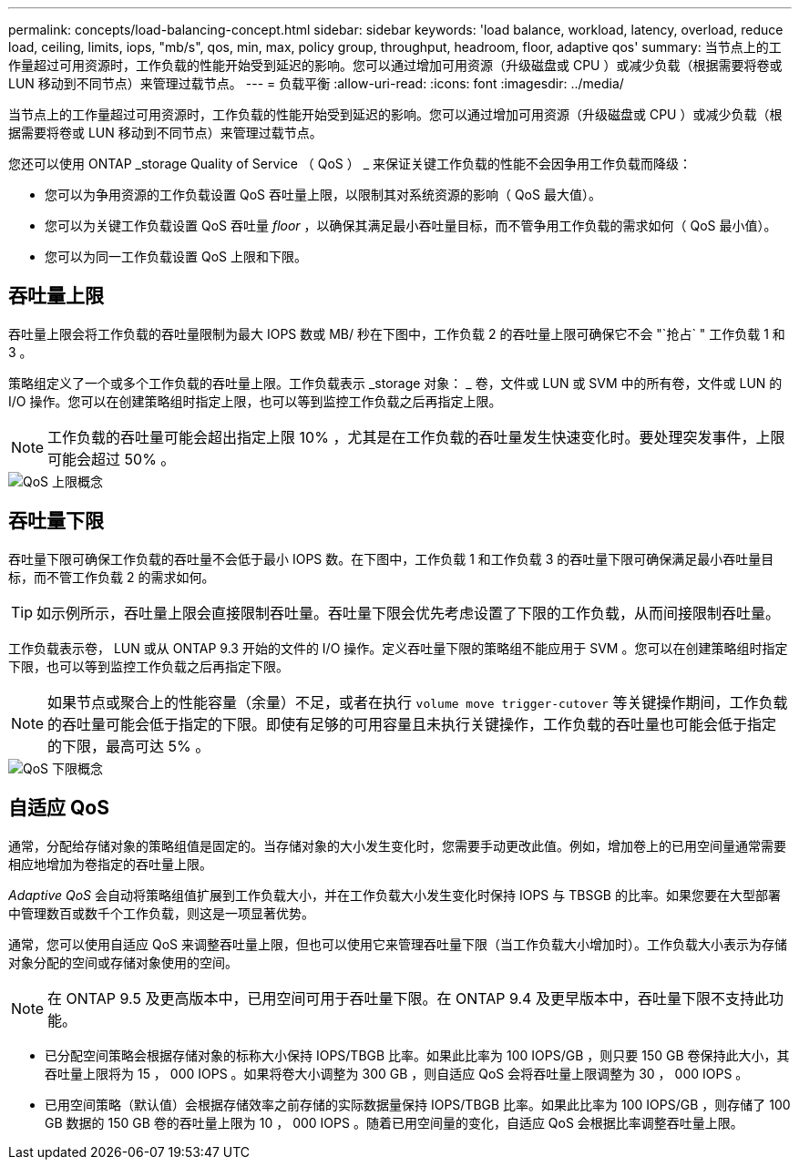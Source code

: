 ---
permalink: concepts/load-balancing-concept.html 
sidebar: sidebar 
keywords: 'load balance, workload, latency, overload, reduce load, ceiling, limits, iops, "mb/s", qos, min, max, policy group, throughput, headroom, floor, adaptive qos' 
summary: 当节点上的工作量超过可用资源时，工作负载的性能开始受到延迟的影响。您可以通过增加可用资源（升级磁盘或 CPU ）或减少负载（根据需要将卷或 LUN 移动到不同节点）来管理过载节点。 
---
= 负载平衡
:allow-uri-read: 
:icons: font
:imagesdir: ../media/


[role="lead"]
当节点上的工作量超过可用资源时，工作负载的性能开始受到延迟的影响。您可以通过增加可用资源（升级磁盘或 CPU ）或减少负载（根据需要将卷或 LUN 移动到不同节点）来管理过载节点。

您还可以使用 ONTAP _storage Quality of Service （ QoS ） _ 来保证关键工作负载的性能不会因争用工作负载而降级：

* 您可以为争用资源的工作负载设置 QoS 吞吐量上限，以限制其对系统资源的影响（ QoS 最大值）。
* 您可以为关键工作负载设置 QoS 吞吐量 _floor_ ，以确保其满足最小吞吐量目标，而不管争用工作负载的需求如何（ QoS 最小值）。
* 您可以为同一工作负载设置 QoS 上限和下限。




== 吞吐量上限

吞吐量上限会将工作负载的吞吐量限制为最大 IOPS 数或 MB/ 秒在下图中，工作负载 2 的吞吐量上限可确保它不会 "`抢占` " 工作负载 1 和 3 。

策略组定义了一个或多个工作负载的吞吐量上限。工作负载表示 _storage 对象： _ 卷，文件或 LUN 或 SVM 中的所有卷，文件或 LUN 的 I/O 操作。您可以在创建策略组时指定上限，也可以等到监控工作负载之后再指定上限。

[NOTE]
====
工作负载的吞吐量可能会超出指定上限 10% ，尤其是在工作负载的吞吐量发生快速变化时。要处理突发事件，上限可能会超过 50% 。

====
image::../media/qos-ceiling-concepts.gif[QoS 上限概念]



== 吞吐量下限

吞吐量下限可确保工作负载的吞吐量不会低于最小 IOPS 数。在下图中，工作负载 1 和工作负载 3 的吞吐量下限可确保满足最小吞吐量目标，而不管工作负载 2 的需求如何。

[TIP]
====
如示例所示，吞吐量上限会直接限制吞吐量。吞吐量下限会优先考虑设置了下限的工作负载，从而间接限制吞吐量。

====
工作负载表示卷， LUN 或从 ONTAP 9.3 开始的文件的 I/O 操作。定义吞吐量下限的策略组不能应用于 SVM 。您可以在创建策略组时指定下限，也可以等到监控工作负载之后再指定下限。

[NOTE]
====
如果节点或聚合上的性能容量（余量）不足，或者在执行 `volume move trigger-cutover` 等关键操作期间，工作负载的吞吐量可能会低于指定的下限。即使有足够的可用容量且未执行关键操作，工作负载的吞吐量也可能会低于指定的下限，最高可达 5% 。

====
image::../media/qos-floor-concepts.gif[QoS 下限概念]



== 自适应 QoS

通常，分配给存储对象的策略组值是固定的。当存储对象的大小发生变化时，您需要手动更改此值。例如，增加卷上的已用空间量通常需要相应地增加为卷指定的吞吐量上限。

_Adaptive QoS_ 会自动将策略组值扩展到工作负载大小，并在工作负载大小发生变化时保持 IOPS 与 TBSGB 的比率。如果您要在大型部署中管理数百或数千个工作负载，则这是一项显著优势。

通常，您可以使用自适应 QoS 来调整吞吐量上限，但也可以使用它来管理吞吐量下限（当工作负载大小增加时）。工作负载大小表示为存储对象分配的空间或存储对象使用的空间。

[NOTE]
====
在 ONTAP 9.5 及更高版本中，已用空间可用于吞吐量下限。在 ONTAP 9.4 及更早版本中，吞吐量下限不支持此功能。

====
* 已分配空间策略会根据存储对象的标称大小保持 IOPS/TBGB 比率。如果此比率为 100 IOPS/GB ，则只要 150 GB 卷保持此大小，其吞吐量上限将为 15 ， 000 IOPS 。如果将卷大小调整为 300 GB ，则自适应 QoS 会将吞吐量上限调整为 30 ， 000 IOPS 。
* 已用空间策略（默认值）会根据存储效率之前存储的实际数据量保持 IOPS/TBGB 比率。如果此比率为 100 IOPS/GB ，则存储了 100 GB 数据的 150 GB 卷的吞吐量上限为 10 ， 000 IOPS 。随着已用空间量的变化，自适应 QoS 会根据比率调整吞吐量上限。

